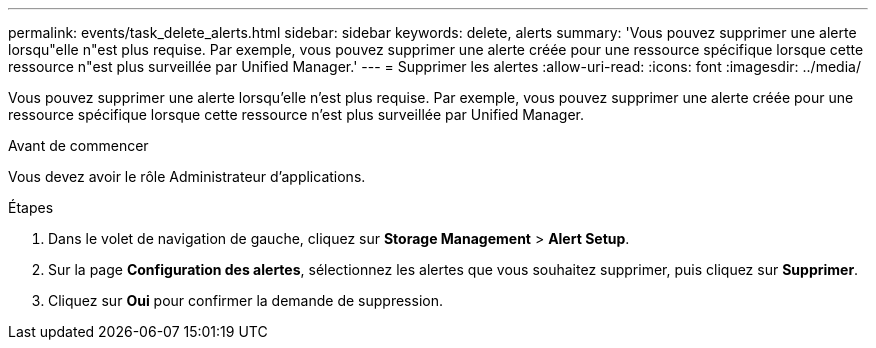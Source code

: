 ---
permalink: events/task_delete_alerts.html 
sidebar: sidebar 
keywords: delete, alerts 
summary: 'Vous pouvez supprimer une alerte lorsqu"elle n"est plus requise. Par exemple, vous pouvez supprimer une alerte créée pour une ressource spécifique lorsque cette ressource n"est plus surveillée par Unified Manager.' 
---
= Supprimer les alertes
:allow-uri-read: 
:icons: font
:imagesdir: ../media/


[role="lead"]
Vous pouvez supprimer une alerte lorsqu'elle n'est plus requise. Par exemple, vous pouvez supprimer une alerte créée pour une ressource spécifique lorsque cette ressource n'est plus surveillée par Unified Manager.

.Avant de commencer
Vous devez avoir le rôle Administrateur d'applications.

.Étapes
. Dans le volet de navigation de gauche, cliquez sur *Storage Management* > *Alert Setup*.
. Sur la page *Configuration des alertes*, sélectionnez les alertes que vous souhaitez supprimer, puis cliquez sur *Supprimer*.
. Cliquez sur *Oui* pour confirmer la demande de suppression.


